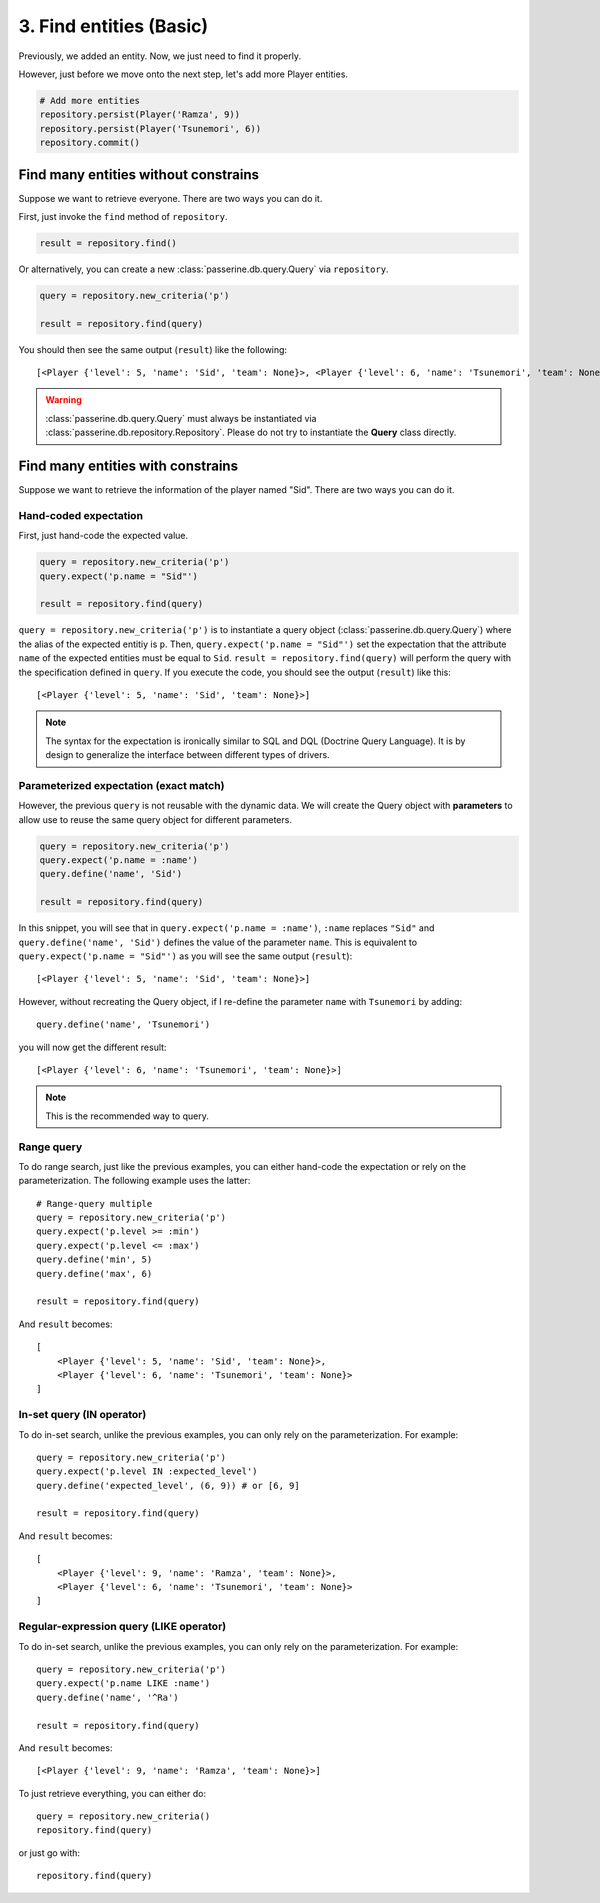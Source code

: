 3. Find entities (Basic)
########################

Previously, we added an entity. Now, we just need to find it properly.

However, just before we move onto the next step, let's add more Player entities.

.. code-block:: python

    # Add more entities
    repository.persist(Player('Ramza', 9))
    repository.persist(Player('Tsunemori', 6))
    repository.commit()

Find many entities without constrains
=====================================

Suppose we want to retrieve everyone. There are two ways you can do it.

First, just invoke the ``find`` method of ``repository``.

.. code-block:: python

    result = repository.find()

Or alternatively, you can create a new :class:`passerine.db.query.Query` via ``repository``.

.. code-block:: python

    query = repository.new_criteria('p')

    result = repository.find(query)

You should then see the same output (``result``) like the following::

    [<Player {'level': 5, 'name': 'Sid', 'team': None}>, <Player {'level': 6, 'name': 'Tsunemori', 'team': None}>, <Player {'level': 9, 'name': 'Ramza', 'team': None}>]

.. warning::

    :class:`passerine.db.query.Query` must always be instantiated via :class:`passerine.db.repository.Repository`.
    Please do not try to instantiate the **Query** class directly.

Find many entities with constrains
==================================

Suppose we want to retrieve the information of the player named "Sid". There are two ways you can do it.

Hand-coded expectation
----------------------

First, just hand-code the expected value.

.. code-block:: python

    query = repository.new_criteria('p')
    query.expect('p.name = "Sid"')

    result = repository.find(query)

``query = repository.new_criteria('p')`` is to instantiate a query object (:class:`passerine.db.query.Query`) where
the alias of the expected entitiy is ``p``. Then, ``query.expect('p.name = "Sid"')`` set the expectation that the
attribute ``name`` of the expected entities must be equal to ``Sid``. ``result = repository.find(query)`` will perform
the query with the specification defined in ``query``. If you execute the code, you should see the output (``result``) like this::

    [<Player {'level': 5, 'name': 'Sid', 'team': None}>]

.. note::

    The syntax for the expectation is ironically similar to SQL and DQL (Doctrine Query Language). It is by design to
    generalize the interface between different types of drivers.

Parameterized expectation (exact match)
---------------------------------------

However, the previous ``query`` is not reusable with the dynamic data. We will create the Query object with
**parameters** to allow use to reuse the same query object for different parameters.

.. code-block:: python

    query = repository.new_criteria('p')
    query.expect('p.name = :name')
    query.define('name', 'Sid')

    result = repository.find(query)

In this snippet, you will see that in ``query.expect('p.name = :name')``, ``:name`` replaces ``"Sid"`` and
``query.define('name', 'Sid')`` defines the value of the parameter ``name``. This is equivalent to
``query.expect('p.name = "Sid"')`` as you will see the same output (``result``)::

    [<Player {'level': 5, 'name': 'Sid', 'team': None}>]

However, without recreating the Query object, if I re-define the parameter ``name`` with ``Tsunemori`` by adding::

    query.define('name', 'Tsunemori')

you will now get the different result::

    [<Player {'level': 6, 'name': 'Tsunemori', 'team': None}>]

.. note::

    This is the recommended way to query.

Range query
-----------

To do range search, just like the previous examples, you can either hand-code the expectation or rely on the
parameterization. The following example uses the latter::

    # Range-query multiple
    query = repository.new_criteria('p')
    query.expect('p.level >= :min')
    query.expect('p.level <= :max')
    query.define('min', 5)
    query.define('max', 6)

    result = repository.find(query)

And ``result`` becomes::

    [
        <Player {'level': 5, 'name': 'Sid', 'team': None}>,
        <Player {'level': 6, 'name': 'Tsunemori', 'team': None}>
    ]

In-set query (IN operator)
--------------------------


To do in-set search, unlike the previous examples, you can only rely on the parameterization. For example::

    query = repository.new_criteria('p')
    query.expect('p.level IN :expected_level')
    query.define('expected_level', (6, 9)) # or [6, 9]

    result = repository.find(query)

And ``result`` becomes::

    [
        <Player {'level': 9, 'name': 'Ramza', 'team': None}>,
        <Player {'level': 6, 'name': 'Tsunemori', 'team': None}>
    ]

Regular-expression query (LIKE operator)
----------------------------------------

To do in-set search, unlike the previous examples, you can only rely on the parameterization. For example::

    query = repository.new_criteria('p')
    query.expect('p.name LIKE :name')
    query.define('name', '^Ra')

    result = repository.find(query)

And ``result`` becomes::

    [<Player {'level': 9, 'name': 'Ramza', 'team': None}>]

To just retrieve everything, you can either do::

    query = repository.new_criteria()
    repository.find(query)

or just go with::

    repository.find(query)
